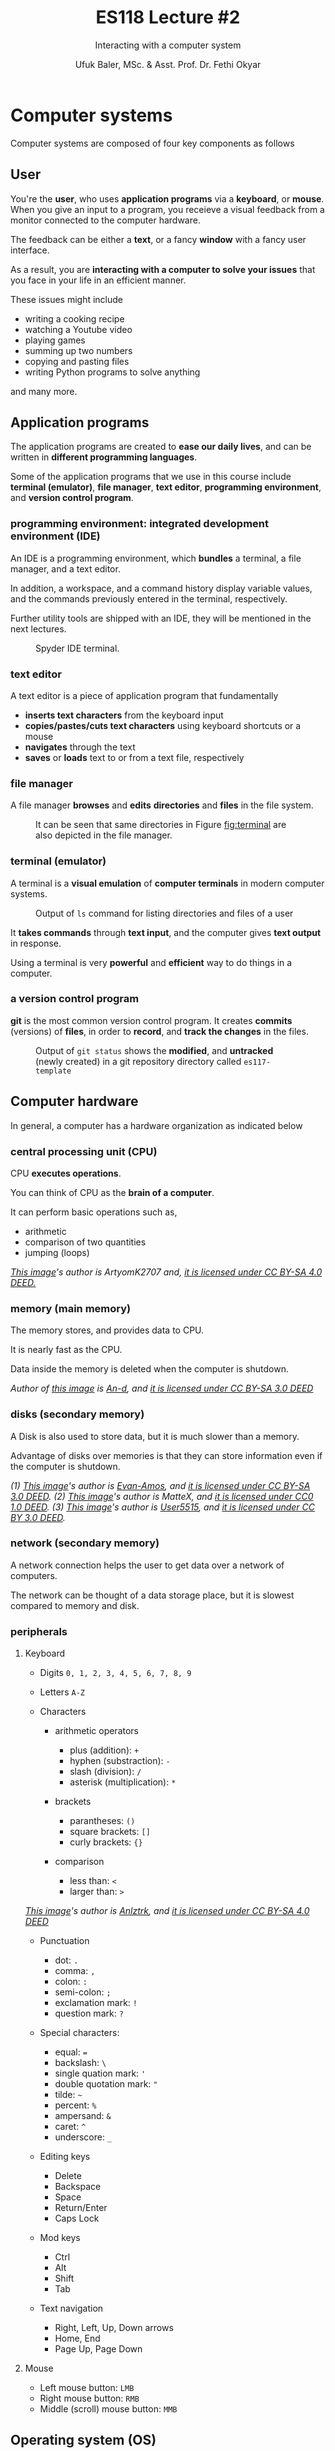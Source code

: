 #+TITLE: ES118 Lecture #2
#+AUTHOR: Ufuk Baler, MSc. & Asst. Prof. Dr. Fethi Okyar
#+SUBTITLE: Interacting with a computer system
#+STARTUP: overview
#+REVEAL_THEME: simple
#+REVEAL_INIT_OPTIONS: slideNumber:"c/t", width:1920, height:1080
#+REVEAL_TITLE_SLIDE: <h2>%t</h2> <h3>%s</h3> <h4>%a</h4> <h4>%d</h4>
#+OPTIONS: timestamp:nil toc:1 num:nil reveal_global_footer:nil
#+REVEAL_EXTRA_CSS: ../codestyle.css
#+LATEX_HEADER: \usepackage{amsmath}

* Computer systems
Computer systems are composed of four key components as follows
#+ATTR_HTML: :width 600px
#+NAME: fig:computersystem
[[./computersystem.png]]

** User
#+ATTR_REVEAL: :frag (appear)
#+ATTR_HTML: :style float:left;margin:20px 20px 20px 0px;
#+NAME: fig:user
[[./user.png]]

#+ATTR_REVEAL: :frag (appear)
You're the *user*, who uses *application programs* via a *keyboard*, or *mouse*. When you give an input to a program, you receieve a visual feedback from a monitor connected to the computer hardware.
#+ATTR_REVEAL: :frag (appear)
The feedback can be either a *text*, or a fancy *window* with a fancy user interface.
#+ATTR_REVEAL: :frag (appear)
As a result, you are *interacting with a computer to solve your issues* that you face in your life in an efficient manner.

#+ATTR_REVEAL: :frag (appear)
These issues might include
#+ATTR_REVEAL: :frag (appear appear appear ...)
- writing a cooking recipe
- watching a Youtube video
- playing games
- summing up two numbers
- copying and pasting files
- writing Python programs to solve anything
#+ATTR_REVEAL: :frag (appear)
and many more.

** Application programs
#+ATTR_REVEAL: :frag (appear)
The application programs are created to *ease our daily lives*, and can be written in *different programming languages*.
#+ATTR_REVEAL: :frag (appear)
Some of the application programs that we use in this course include *terminal (emulator)*, *file manager*, *text editor*, *programming environment*, and *version control program*.
*** programming environment: integrated development environment (IDE)
#+ATTR_REVEAL: :frag (appear)
An IDE is a programming environment, which *bundles* a terminal, a file manager, and a text editor.
#+ATTR_REVEAL: :frag (appear)
In addition, a workspace, and a command history display variable values, and the commands previously entered in the terminal, respectively.
#+ATTR_REVEAL: :frag (appear)
Further utility tools are shipped with an IDE, they will be mentioned in the next lectures.

#+REVEAL: split
#+ATTR_HTML: :width 1000px
#+CAPTION: Spyder IDE terminal.
#+NAME: fig:spyderide
[[./spyderide.png]]

*** text editor
A text editor is a piece of application program that fundamentally
#+ATTR_REVEAL: :frag (appear appear appear ...)
- *inserts text characters* from the keyboard input
- *copies/pastes/cuts text characters* using keyboard shortcuts or a mouse
- *navigates* through the text
- *saves* or *loads* text to or from a text file, respectively

*** file manager
A file manager *browses* and *edits* *directories* and *files* in the file system.
#+CAPTION: It can be seen that same directories in Figure [[fig:terminal]] are also depicted in the file manager.
#+NAME: fig:filemanager
[[./filemanager.png]]

*** terminal (emulator)
A terminal is a *visual emulation* of *computer terminals* in modern computer systems.
#+CAPTION: Output of ~ls~ command for listing directories and files of a user
#+NAME: fig:terminal
[[./terminal.png]]
#+ATTR_REVEAL: :frag (appear)
It *takes commands* through *text input*, and the computer gives *text output* in response.
#+ATTR_REVEAL: :frag (appear)
Using a terminal is very *powerful* and *efficient* way to do things in a computer.

*** a version control program
*git* is the most common version control program. It creates *commits* (versions) of *files*, in order to *record*, and *track the changes* in the files.
#+CAPTION: Output of ~git status~ shows the *modified*, and *untracked* (newly created) in a git repository directory called ~es117-template~
#+NAME: fig:gitprogram
[[./gitprogram.png]]

** Computer hardware
In general, a computer has a hardware organization as indicated below
#+NAME: fig:hardware
[[./hardware.png]]

*** central processing unit (CPU)
#+ATTR_HTML: :width 20%
#+NAME: fig:Intel_i9-14900K.webp
[[./Intel_i9-14900K.webp.png]]

#+ATTR_REVEAL: :frag (appear)
CPU *executes operations*.

#+ATTR_REVEAL: :frag (appear)
You can think of CPU as the *brain of a computer*.

#+ATTR_REVEAL: :frag (appear)
It can perform basic operations such as,
#+ATTR_REVEAL: :frag (appear appear appear ...)
- arithmetic
- comparison of two quantities
- jumping (loops)

#+ATTR_REVEAL: :frag (appear)
/[[https://en.wikipedia.org/wiki/File:Intel_i9-14900K.webp][This image]]'s author is ArtyomK2707 and, [[https://creativecommons.org/licenses/by-sa/4.0/][it is licensed under CC BY-SA 4.0 DEED.]]/

*** memory (main memory)
#+ATTR_HTML: :width 30%
#+NAME: fig:Swissbit_2GB_PC2-5300U-555
[[./Swissbit_2GB_PC2-5300U-555.jpg]]

#+ATTR_REVEAL: :frag (appear)
The memory stores, and provides data to CPU.

#+ATTR_REVEAL: :frag (appear)
It is nearly fast as the CPU.

#+ATTR_REVEAL: :frag (appear)
Data inside the memory is deleted when the computer is shutdown.

#+ATTR_REVEAL: :frag (appear)
/Author of [[https://en.wikipedia.org/wiki/File:Swissbit_2GB_PC2-5300U-555.jpg][this image]] is [[https://commons.wikimedia.org/wiki/User:An-d][An-d]], and [[https://creativecommons.org/licenses/by-sa/3.0/][it is licensed under CC BY-SA 3.0 DEED]]/

*** disks (secondary memory)
#+ATTR_HTML: :width 30%
#+NAME: fig:Laptop-hard-drive-exposed
[[./Laptop-hard-drive-exposed.jpg]]

#+ATTR_REVEAL: :frag (appear)
A Disk is also used to store data, but it is much slower than a memory.

#+ATTR_REVEAL: :frag (appear)
Advantage of disks over memories is that they can store information even if the computer is shutdown.

#+ATTR_REVEAL: :frag (appear appear appear ...)
/(1) [[https://en.wikipedia.org/wiki/File:Laptop-hard-drive-exposed.jpg][This image]]'s author is [[https://commons.wikimedia.org/wiki/User:Evan-Amos][Evan-Amos]], and [[https://creativecommons.org/licenses/by-sa/3.0/][it is licensed under CC BY-SA 3.0 DEED]]./
/(2) [[https://en.wikipedia.org/wiki/File:Samsung_SSD_840_120GB_MZ-7TD120--4_LID_REMOVED.JPG][This image]]'s author is MatteX, and [[https://creativecommons.org/publicdomain/zero/1.0/][it is licensed under CC0 1.0 DEED]]./
/(3) [[https://en.wikipedia.org/wiki/File:Intel_525_mSATA_SSD.jpg][This image]]'s author is [[https://commons.wikimedia.org/wiki/User:User5515][User5515]], and [[https://creativecommons.org/licenses/by/3.0/][it is licensed under CC BY 3.0 DEED]]./

*** network (secondary memory)
#+ATTR_REVEAL: :frag (appear)
A network connection helps the user to get data over a network of computers.
#+ATTR_REVEAL: :frag (appear)
The network can be thought of a data storage place, but it is slowest compared to memory and disk.

*** peripherals
#+ATTR_HTML: :style float:left;margin:0px 0px 0px 0px; :width 33%
#+NAME: fig:TurkishQWERTY
[[./TurkishQWERTY.png]]

**** Keyboard
#+ATTR_REVEAL: :frag (appear appear appear ...)
- Digits
  ~0, 1, 2, 3, 4, 5, 6, 7, 8, 9~
- Letters
  ~A-Z~
- Characters
  #+ATTR_REVEAL: :frag (appear appear appear ...)
  + arithmetic operators
    #+ATTR_REVEAL: :frag (appear appear appear ...)
    * plus (addition): ~+~
    * hyphen (substraction): ~-~
    * slash (division): ~/~
    * asterisk (multiplication): ~*~
  + brackets
    #+ATTR_REVEAL: :frag (appear appear appear ...)
    * parantheses: ~()~
    * square brackets: ~[]~
    * curly brackets: ~{}~
  + comparison
    #+ATTR_REVEAL: :frag (appear appear appear ...)
    * less than: ~<~
    * larger than: ~>~
/[[https://en.wikibooks.org/wiki/File:TurkishQWERTY.png][This image]]'s author is [[https://commons.wikimedia.org/wiki/User:Anlztrk][Anlztrk]], and [[https://creativecommons.org/licenses/by-sa/4.0/][it is licensed under CC BY-SA 4.0 DEED]]/      
#+REVEAL: split
#+ATTR_REVEAL: :frag (appear appear appear ...)
  + Punctuation
    #+ATTR_REVEAL: :frag (appear appear appear ...)
    * dot: ~.~
    * comma: ~,~
    * colon: ~:~      
    * semi-colon: ~;~
    * exclamation mark: ~!~
    * question mark: ~?~
  + Special characters:
    #+ATTR_REVEAL: :frag (appear appear appear ...)
    * equal: ~=~
    * backslash: ~\~
    * single quation mark: ~'~
    * double quotation mark: ~"~
    * tilde: ~~~
    * percent: ~%~
    * ampersand: ~&~
    * caret: ~^~
    * underscore: ~_~      
#+REVEAL: split
#+ATTR_REVEAL: :frag (appear appear appear ...)
- Editing keys
  #+ATTR_REVEAL: :frag (appear appear appear ...)
  + Delete
  + Backspace
  + Space
  + Return/Enter
  + Caps Lock
- Mod keys
  #+ATTR_REVEAL: :frag (appear appear appear ...)
  + Ctrl
  + Alt
  + Shift
  + Tab
- Text navigation
  #+ATTR_REVEAL: :frag (appear appear appear ...)
  + Right, Left, Up, Down arrows
  + Home, End
  + Page Up, Page Down

**** Mouse
#+ATTR_REVEAL: :frag (appear appear appear ...)
- Left mouse button: ~LMB~
- Right mouse button: ~RMB~
- Middle (scroll) mouse button: ~MMB~
** Operating system (OS)
#+ATTR_REVEAL: :frag (appear)
An OS
#+ATTR_REVEAL: :frag (appear appear appear ...)
1. is a program that manages the computer hardware
2. provides a basis for the user programs
3. acts as an intermediary between the computer user and the computer

#+REVEAL: split

#+ATTR_REVEAL: :frag (appear)
#+ATTR_HTML: :width 50%
#+NAME: fig:os
[[./os.png]]

*In general*, there is not a *sufficient* definition of an operating system.

#+ATTR_REVEAL: :frag (appear)
Fundamental aims of operating systems are to *execute* (run) programs, and *allocate* the *resources* for the programs.

#+ATTR_REVEAL: :frag (appear)
Such operations require *common functions* of allocating, and controlling resources. They are brought together into *one piece of software*: the *operating system*.

#+REVEAL: split

#+ATTR_REVEAL: :frag (appear)
The structure is composed of three *layers*:
#+ATTR_REVEAL: :frag (appear appear appear ...)
- the kernel: a computer program handles hardware and software interaction
- the shell: command interpreter, which looks after the communication between the user and the system itself
- the utility/application programs


* User interaction
** Terminal
In the old days, 1960s, users are connected to a computer called *mainframe*. The computations are performed on the mainframes. A user has access the operating system through *terminals* that capable of accepting *input commands*, and giving *output* from the mainframes. These terminals are in the form of a keyboard equipped with a printer.

#+ATTR_HTML: :width 40%
#+NAME: fig:ttyterminal
[[./ttyterminal.jpg]]
/[[https://en.wikipedia.org/wiki/File:IBM_2741_Communications_Terminal.jpg][This image]]'s author is [[https://commons.wikimedia.org/wiki/User:Oscar.nierstrasz][Oscar.nierstrasz]], and [[https://creativecommons.org/licenses/by-sa/4.0/][it is licensed under CC BY-SA 4.0 DEED]]./

#+REVEAL: split
Later, rows of characters are contained within *video display terminals*, which became popular.

#+ATTR_HTML: :width 40%
#+NAME: fig:videodisplayterminal
[[./videodisplayterminal.jpg]]
/[[https://en.wikipedia.org/wiki/File:IBM_2260_video_display_terminal.jpg][This image]] is published into the public domain./

#+REVEAL: split
Today, those old terminals are *emulated* by a *graphical user interface* (GUI) window in our screens.

#+ATTR_HTML: :width 60%
#+NAME: fig:terminal
[[./terminal.png]]

** Command prompt
- The *command prompt* is the area, where a user can *type characters* to send input commands via the shell
- They are displayed in the terminals, and ready to accept characters from the keyboard

** Shell
#+ATTR_REVEAL: :frag (appear)
Remark that the *shell* is a command-line interpreter, which provides *a layer of interaction* between the user, and the kernel. An *interpreter* is kind of a *translator* that converts commands to *machine language*.
Converting this bit of code to the machine language is the responsibility of the interpreter. Therefore, machine language may look like
#+ATTR_REVEAL: :frag (appear)
#+BEGIN_SRC bash
10101000001110100101010101010010
#+END_SRC
CPU operates on this machine code, and in turn outputs.
#+ATTR_REVEAL: :frag (appear)



* File system abstraction
A *file* is the unit of storages, and it can hold anything
#+ATTR_REVEAL: :frag (appear appear appear ...)
- a text
- a program
- digital pictures
- sound
#+ATTR_REVEAL: :frag (appear)  
and so on.

#+ATTR_REVEAL: :frag (appear)
A *directory* (or a folder) is a special file, where the information of other files are stored. In other words, a directory is a container of zero or more files.

** Basic file system commands
- Home directory is a special directory where the user's personal files reside
#+BEGIN_SRC python
In [7]: %cd ~
/home/ufuk

In [8]: %pwd
Out[8]: '/home/ufuk'

In [9]: %ls
anaconda3/               Media/     Repositories/  Videos/
Desktop/                 Music/     resources/     VirtualEnvironments/
Documents/               Pictures/  Scripts/
Downloads/               Programs/  Templates/
matlab_R2024a_Linux.zip  Public/    test.m
#+END_SRC
- The working directory is another special type of directory that you're *currently in*
- The filesystem can be modeled as a *tree*, which has *root directory* shown by ~/~

* Classwork #1, assigned to 24 Feb 2025
- How to access Python console through Spyder IDE?
- How to define a variable in Spyder IDE?
- Is ~5 = x~ correct way to define a variable?  
